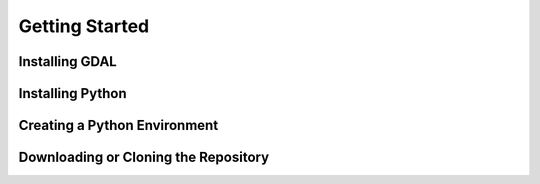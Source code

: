 Getting Started
===================

Installing GDAL
---------------

Installing Python
-----------------

Creating a Python Environment
-----------------------------


Downloading or Cloning the Repository
-------------------------------------
